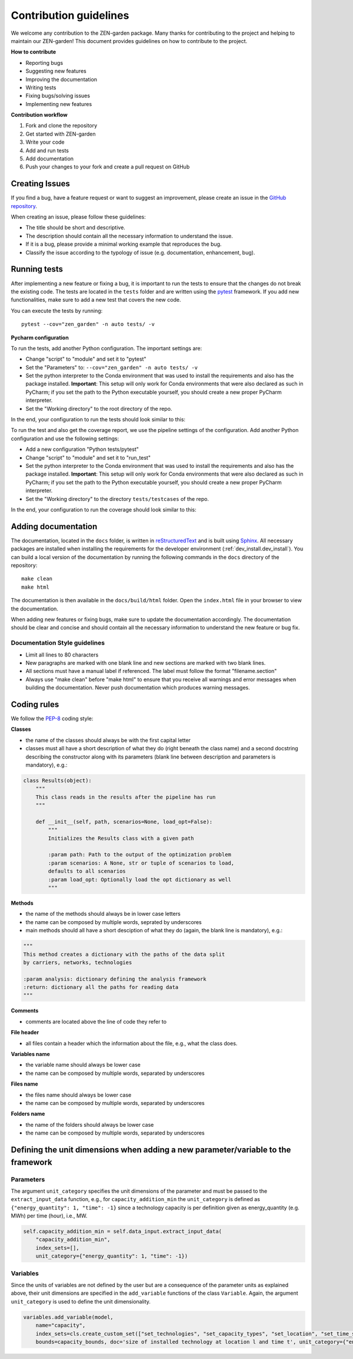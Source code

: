 .. _contributing.contributing:

########################
Contribution guidelines 
########################
We welcome any contribution to the ZEN-garden package. Many thanks for 
contributing to the project and helping to maintain our ZEN-garden!
This document provides guidelines on how to contribute to the project.

**How to contribute**

* Reporting bugs
* Suggesting new features
* Improving the documentation
* Writing tests
* Fixing bugs/solving issues
* Implementing new features

**Contribution workflow**

1. Fork and clone the repository
2. Get started with ZEN-garden
3. Write your code
4. Add and run tests
5. Add documentation
6. Push your changes to your fork and create a pull request on GitHub


.. _contributing.issues:

Creating Issues
=================

If you find a bug, have a feature request or want to suggest an improvement, 
please create an issue in the `GitHub repository 
<https://github.com/ZEN-universe/ZEN-garden/issues>`_.

When creating an issue, please follow these guidelines:

* The title should be short and descriptive.
* The description should contain all the necessary information to understand the 
  issue.
* If it is a bug, please provide a minimal working example that reproduces the 
  bug.
* Classify the issue according to the typology of issue (e.g. documentation, 
  enhancement, bug).


.. _contributing.tests:

Running tests
=================

After implementing a new feature or fixing a bug, it is important to run the 
tests to ensure that the changes do not break the existing code. The tests are \
located in the ``tests`` folder and are written using the `pytest 
<https://docs.pytest.org/en/stable/>`_ framework. If you add new functionalities, 
make sure to add a new test that covers the new code.

You can execute the tests by running::

    pytest --cov="zen_garden" -n auto tests/ -v

**Pycharm configuration**

To run the tests, add another Python configuration. The important settings are:

- Change "script" to "module" and set it to "pytest"
- Set the "Parameters" to: ``--cov="zen_garden" -n auto tests/ -v``
- Set the python interpreter to the Conda environment that was used to install 
  the requirements and also has the package installed. **Important**: 
  This setup will only work for Conda environments that were also declared as 
  such in PyCharm; if you set the path to the Python executable yourself, you 
  should create a new proper PyCharm interpreter.
- Set the "Working directory" to the root directory of the repo.

In the end, your configuration to run the tests should look similar to this:

.. image:: ../figures/developer_guide/pycharm_run_tests.png
    :alt: run tests

To run the test and also get the coverage report, we use the pipeline settings 
of the configuration. Add another Python configuration and use the following 
settings:

- Add a new configuration "Python tests/pytest"
- Change "script" to "module" and set it to "run_test"
- Set the python interpreter to the Conda environment that was used to install 
  the requirements and also has the package installed. **Important**: This setup 
  will only work for Conda environments that were also declared as such in 
  PyCharm; if you set the path to the Python executable yourself, you should 
  create a new proper PyCharm interpreter.
- Set the "Working directory" to the directory ``tests/testcases`` of the repo.

In the end, your configuration to run the coverage should look similar to this:

.. image:: ../figures/developer_guide/pycharm_coverage.png
    :alt: run coverage


.. _contributing.documentation:

Adding documentation
=====================

The documentation, located in the ``docs`` folder, is written in 
`reStructuredText <https://www.sphinx-doc.org/en/master/usage/restructuredtext/index.html>`_ 
and is built using `Sphinx <https://www.sphinx-doc.org/en/master/>`_. 
All necessary packages are installed when installing the requirements for the 
developer environment (:ref:`dev_install.dev_install`). You can build a local 
version of the documentation by running the following commands in the ``docs`` 
directory of the repository::

  make clean
  make html

The documentation is then available in the ``docs/build/html`` folder. Open the 
``index.html`` file in your browser to view the documentation.

When adding new features or fixing bugs, make sure to update the documentation 
accordingly. The documentation should be clear and concise and should contain 
all the necessary information to understand the new feature or bug fix.


Documentation Style guidelines
------------------------------

* Limit all lines to 80 characters
* New paragraphs are marked with one blank line and new sections are marked 
  with two blank lines.
* All sections must have a manual label if referenced. The label must follow the 
  format "filename.section"
* Always use "make clean" before "make html" to ensure that you receive all 
  warnings and error messages when building the documentation. Never push
  documentation which produces warning messages.


.. _contributing.coding:

Coding rules
=================

We follow the `PEP-8 <https://peps.python.org/pep-0008/>`_ coding style:

**Classes**

* the name of the classes should always be with the first capital letter
* classes must all have a short description of what they do (right beneath the 
  class name) and a second docstring describing the constructor along with its 
  parameters (blank line between description and parameters is mandatory), e.g.:

.. code-block::

    class Results(object):
        """
        This class reads in the results after the pipeline has run
        """

        def __init__(self, path, scenarios=None, load_opt=False):
            """
            Initializes the Results class with a given path

            :param path: Path to the output of the optimization problem
            :param scenarios: A None, str or tuple of scenarios to load, 
            defaults to all scenarios
            :param load_opt: Optionally load the opt dictionary as well
            """

**Methods**

* the name of the methods should always be in lower case letters
* the name can be composed by multiple words, seprated by underscores
* main methods should all have a short desciption of what they do (again, the 
  blank line is mandatory), e.g.:

.. code-block::

    """
    This method creates a dictionary with the paths of the data split
    by carriers, networks, technologies

    :param analysis: dictionary defining the analysis framework
    :return: dictionary all the paths for reading data
    """

**Comments**

* comments are located above the line of code they refer to

**File header**

* all files contain a header which the information about the file, e.g., what 
  the class does.

**Variables name**

* the variable name should always be lower case
* the name can be composed by multiple words, separated by underscores

**Files name**

* the files name should always be lower case
* the name can be composed by multiple words, separated by underscores

**Folders name**

* the name of the folders should always be lower case
* the name can be composed by multiple words, separated by underscores


.. _contributing.new_vars:

Defining the unit dimensions when adding a new parameter/variable to the framework
==================================================================================


Parameters
----------

The argument ``unit_category`` specifies the unit dimensions of the parameter 
and must be passed to the ``extract_input_data`` function, e.g., for 
``capacity_addition_min`` the ``unit_category`` is defined as 
``{"energy_quantity": 1, "time": -1}`` since a technology capacity is per 
definition given as energy_quantity (e.g. MWh) per time (hour), i.e., MW.

.. code-block::

    self.capacity_addition_min = self.data_input.extract_input_data(
        "capacity_addition_min", 
        index_sets=[], 
        unit_category={"energy_quantity": 1, "time": -1})


Variables
---------

Since the units of variables are not defined by the user but are a consequence 
of the parameter units as explained above, their unit dimensions are specified 
in the ``add_variable`` functions of the class ``Variable``. Again, the 
argument ``unit_category`` is used to define the unit dimensionality.

.. code-block::

    variables.add_variable(model, 
        name="capacity", 
        index_sets=cls.create_custom_set(["set_technologies", "set_capacity_types", "set_location", "set_time_steps_yearly"], optimization_setup), 
        bounds=capacity_bounds, doc='size of installed technology at location l and time t', unit_category={"energy_quantity": 1, "time": -1})
